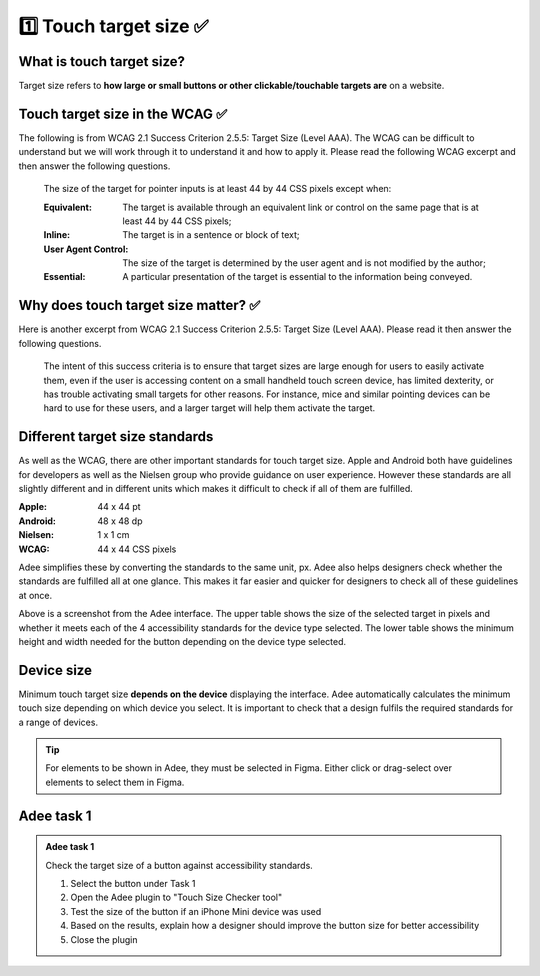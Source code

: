 
.. raw:: html

   <script id="pagemeta" type="application/json">
     { "ebook": "scaffolding", "component": "target-size" } 
   </script>


1️⃣ Touch target size ✅
::::::::::::::::::::::::::::::::

--------------------------
What is touch target size?
--------------------------

Target size refers to **how large or small buttons or other clickable/touchable targets are** on a website.

.. image:: Images/touch-targets.png
   :alt: A row of four 24dp icons and one 40dp icon
   :width: 18cm
   :align: center

---------------------------------
Touch target size in the WCAG ✅
---------------------------------

The following is from WCAG 2.1 Success Criterion 2.5.5: Target Size (Level AAA).
The WCAG can be difficult to understand but we will work through it to understand it and how to apply it.
Please read the following WCAG excerpt and then answer the following questions.

    The size of the target for pointer inputs is at least 44 by 44 CSS pixels except when:

    :Equivalent: The target is available through an equivalent link or control on the same page that is at least 44 by 44 CSS pixels;
    :Inline: The target is in a sentence or block of text;
    :User Agent Control: The size of the target is determined by the user agent and is not modified by the author;
    :Essential: A particular presentation of the target is essential to the information being conveyed.

.. raw:: html


		  <div class="admonition attention">
          <div class="mcq">
		  <p class="admonition-title">MCQ</p>
                <p>Generally, what is the minimum target size from the WCAG?</p>
		<form name=Q1 id="Q1" data-component="target-size">
		<input type="checkbox" id="Q1A1" value=""><label for="Q1A1">At least 44 mm in height</label> <span id="Q1A1-feedback"> </span><br> 		<input type="checkbox" id="Q1A2" value=""><label for="Q1A2">At least 44 CSS pixels in width</label> <span id="Q1A2-feedback"> </span><br> 		<input type="checkbox" id="Q1A3" value=""><label for="Q1A3">44 by 44 mm</label> <span id="Q1A3-feedback"> </span><br> 		<input type="checkbox" id="Q1A4" value="correct"><label for="Q1A4">44 by 44 CSS pixels.</label> <span id="Q1A4-feedback"> </span><br> 
                <input type="button" value="Check" onclick="sendmcq('Q1')"><br>
		</form>
		<script id="Q1-answers" type="application/json"> 
		[ 	{ "ansid":"Q1A1", "answer": "At least 44 mm in height", "feedback": "Incorrect.", "result": ""  } ,	{ "ansid":"Q1A2", "answer": "At least 44 CSS pixels in width", "feedback": "Incorrect.", "result": ""  } ,	{ "ansid":"Q1A3", "answer": "44 by 44 mm", "feedback": "Incorrect.", "result": ""  } ,	{ "ansid":"Q1A4", "answer": "44 by 44 CSS pixels.", "feedback": "That's right!", "result": "correct"  } 
	]
	</script>

	</div>
	</div>

.. raw:: html


		  <div class="admonition attention">
          <div class="mcq">
		  <p class="admonition-title">MCQ</p>
                <p>The headings Equivalent, Inline, User Agent Control and Essential refer to properties that pointer targets...</p>
		<form name=Q2 id="Q2" data-component="target-size">
		<input type="checkbox" id="Q2A1" value=""><label for="Q2A1">... must have to fulfil WCAG target size requirements.</label> <span id="Q2A1-feedback"> </span><br> 		<input type="checkbox" id="Q2A2" value=""><label for="Q2A2">... should not ever have to fulfil WCAG target size requirements.</label> <span id="Q2A2-feedback"> </span><br> 		<input type="checkbox" id="Q2A3" value="correct"><label for="Q2A3">... have when they don't need to fulfil WCAG target size requirements.</label> <span id="Q2A3-feedback"> </span><br> 		<input type="checkbox" id="Q2A4" value=""><label for="Q2A4">... must have at least one of to fulfil WCAG target size requirements.</label> <span id="Q2A4-feedback"> </span><br> 
                <input type="button" value="Check" onclick="sendmcq('Q2')"><br>
		</form>
		<script id="Q2-answers" type="application/json"> 
		[ 	{ "ansid":"Q2A1", "answer": "... must have to fulfil WCAG target size requirements.", "feedback": "Incorrect.", "result": ""  } ,	{ "ansid":"Q2A2", "answer": "... should not ever have to fulfil WCAG target size requirements.", "feedback": "Incorrect.", "result": ""  } ,	{ "ansid":"Q2A3", "answer": "... have when they don't need to fulfil WCAG target size requirements.", "feedback": "That's right!", "result": "correct"  } ,	{ "ansid":"Q2A4", "answer": "... must have at least one of to fulfil WCAG target size requirements.", "feedback": "Incorrect.", "result": ""  } 
	]
	</script>

	</div>
	</div>

--------------------------------------
Why does touch target size matter? ✅
--------------------------------------

Here is another excerpt from WCAG 2.1 Success Criterion 2.5.5: Target Size (Level AAA).
Please read it then answer the following questions.

    The intent of this success criteria is to ensure that target sizes are large enough for users to easily activate them, even if the user is accessing content on a small handheld touch screen device, has limited dexterity, or has trouble activating small targets for other reasons.
    For instance, mice and similar pointing devices can be hard to use for these users, and a larger target will help them activate the target.

.. raw:: html


		  <div class="admonition attention">
          <div class="mcq">
		  <p class="admonition-title">MCQ</p>
                <p>From this excerpt, why is it important to have large enough target sizes?</p>
		<form name=Q3 id="Q3" data-component="target-size">
		<input type="checkbox" id="Q3A1" value=""><label for="Q3A1">Some devices have small screens</label> <span id="Q3A1-feedback"> </span><br> 		<input type="checkbox" id="Q3A2" value=""><label for="Q3A2">Some users have limited dexterity</label> <span id="Q3A2-feedback"> </span><br> 		<input type="checkbox" id="Q3A3" value=""><label for="Q3A3">Larger targets help users who find mice hard to use</label> <span id="Q3A3-feedback"> </span><br> 		<input type="checkbox" id="Q3A4" value="correct"><label for="Q3A4">All of the above</label> <span id="Q3A4-feedback"> </span><br> 
                <input type="button" value="Check" onclick="sendmcq('Q3')"><br>
		</form>
		<script id="Q3-answers" type="application/json"> 
		[ 	{ "ansid":"Q3A1", "answer": "Some devices have small screens", "feedback": "That's true but there is a more correct answer.", "result": ""  } ,	{ "ansid":"Q3A2", "answer": "Some users have limited dexterity", "feedback": "That's true but there is a more correct answer.", "result": ""  } ,	{ "ansid":"Q3A3", "answer": "Larger targets help users who find mice hard to use", "feedback": "That's true but there is a more correct answer.", "result": ""  } ,	{ "ansid":"Q3A4", "answer": "All of the above", "feedback": "That's right!", "result": "correct"  } 
	]
	</script>

	</div>
	</div>

-------------------------------
Different target size standards
-------------------------------

As well as the WCAG, there are other important standards for touch target size.
Apple and Android both have guidelines for developers as well as the Nielsen group who provide guidance on user experience.
However these standards are all slightly different and in different units which makes it difficult to check if all of them are fulfilled.

:Apple: 44 x 44 pt
:Android: 48 x 48 dp
:Nielsen: 1 x 1 cm
:WCAG: 44 x 44 CSS pixels

Adee simplifies these by converting the standards to the same unit, px.
Adee also helps designers check whether the standards are fulfilled all at one glance.
This makes it far easier and quicker for designers to check all of these guidelines at once.

.. image:: Images/target-size-tables.png
   :alt: Target size standards tables from the Adee interface
   :width: 10cm
   :align: center

Above is a screenshot from the Adee interface.
The upper table shows the size of the selected target in pixels and whether it meets each of the 4 accessibility standards for the device type selected.
The lower table shows the minimum height and width needed for the button depending on the device type selected.

-----------
Device size
-----------

Minimum touch target size **depends on the device** displaying the interface.
Adee automatically calculates the minimum touch size depending on which device you select.
It is important to check that a design fulfils the required standards for a range of devices.

.. Tip:: For elements to be shown in Adee, they must be selected in Figma. Either click or drag-select over elements to select them in Figma.

-----------
Adee task 1
-----------

.. admonition:: Adee task 1

     Check the target size of a button against accessibility standards.

     1. Select the button under Task 1
     2. Open the Adee plugin to "Touch Size Checker tool"
     3. Test the size of the button if an iPhone Mini device was used
     4. Based on the results, explain how a designer should improve the button size for better accessibility
     5. Close the plugin

.. raw:: html

   <div class="admonition-adee-task-likert admonition"><br>
   <div class="likert">
   <p class="admonition-title">Adee task rating</p>
   Rate the difficulty of Adee task 1
   <form id = "C4" data-component="target-size">
      Extremely difficult
   <input type="radio" name="C4" id="C4A1">
   <input type="radio" name="C4" id="C4A2">
   <input type="radio" name="C4" id="C4A3">
   <input type="radio" name="C4" id="C4A4">
   <input type="radio" name="C4" id="C4A5">
   Extremely easy
   <input type="button" value="Submit" onclick="sendlik('C4','target-size')"><br>
   </form>
   </div>
   </div>


.. raw:: html

   <div class="admonition caution"><br>
   <div class="likert">
   <p class="admonition-title">Knowledge self-rating</p>
   How well do you understand target size?
   <form id = "C5" data-component="target-size">
      Never heard of it
   <input type="radio" name="C5" id="C5A1">
   <input type="radio" name="C5" id="C5A2">
   <input type="radio" name="C5" id="C5A3">
   <input type="radio" name="C5" id="C5A4">
   <input type="radio" name="C5" id="C5A5">
   Could explain it to a friend
   <input type="button" value="Submit" onclick="sendlik('C5','target-size')"><br>
   </form>
   </div>
   </div>

